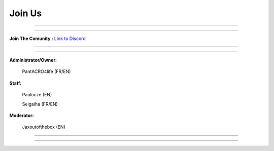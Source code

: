 *****************
Join Us
*****************

_______________

_______________

**Join The Comunity :**
`Link to Discord <http://discord.gg/kX25QRD>`_

_______________

_______________

**Administrator/Owner:** 
              
       PantACRO4life (FR/EN)

**Staff:**

       Paulocze (EN)
       
       Seigaiha (FR/EN)

**Moderator:**

       Jaxoutofthebox (EN)

_______________

_______________

